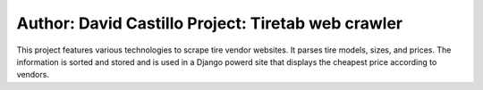 Author: David Castillo Project: Tiretab web crawler
===================================================


This project features various technologies to scrape tire vendor websites.
It parses tire models, sizes, and prices. The information is sorted and stored
and is used in a Django powerd site that displays the cheapest price according
to vendors.

